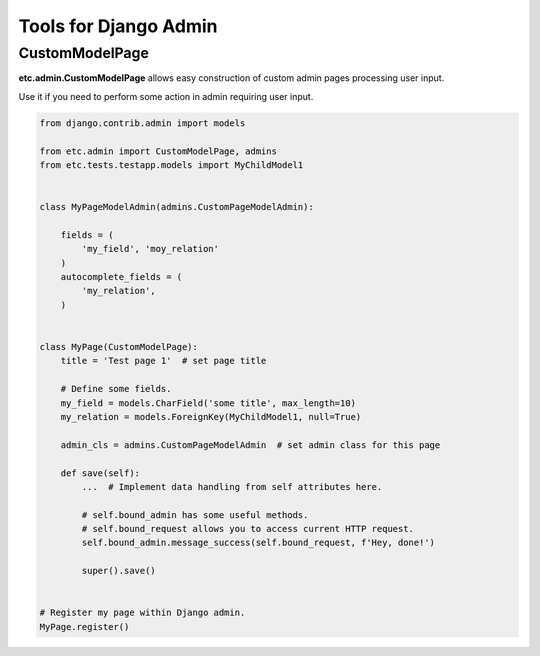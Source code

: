 Tools for Django Admin
======================


CustomModelPage
---------------

**etc.admin.CustomModelPage** allows easy construction of custom admin pages processing user input.

Use it if you need to perform some action in admin requiring user input.

.. code-block:: python

    from django.contrib.admin import models

    from etc.admin import CustomModelPage, admins
    from etc.tests.testapp.models import MyChildModel1


    class MyPageModelAdmin(admins.CustomPageModelAdmin):

        fields = (
            'my_field', 'moy_relation'
        )
        autocomplete_fields = (
            'my_relation',
        )


    class MyPage(CustomModelPage):
        title = 'Test page 1'  # set page title

        # Define some fields.
        my_field = models.CharField('some title', max_length=10)
        my_relation = models.ForeignKey(MyChildModel1, null=True)

        admin_cls = admins.CustomPageModelAdmin  # set admin class for this page

        def save(self):
            ...  # Implement data handling from self attributes here.

            # self.bound_admin has some useful methods.
            # self.bound_request allows you to access current HTTP request.
            self.bound_admin.message_success(self.bound_request, f'Hey, done!')

            super().save()


    # Register my page within Django admin.
    MyPage.register()

